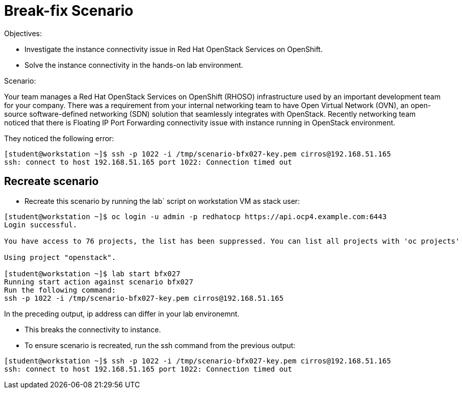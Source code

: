 = Break-fix Scenario

Objectives:

* Investigate the instance connectivity issue in Red Hat OpenStack Services on OpenShift.

* Solve the instance connectivity in the hands-on lab environment.

Scenario:

Your team manages a Red Hat OpenStack Services on OpenShift (RHOSO) infrastructure used by an important development team for your company. There was a requirement from your internal networking team to have Open Virtual Network (OVN), an open-source software-defined networking (SDN) solution that seamlessly integrates with OpenStack. Recently networking team noticed that there is Floating IP Port Forwarding connectivity issue with instance running in OpenStack environment.

They noticed the following error:

----
[student@workstation ~]$ ssh -p 1022 -i /tmp/scenario-bfx027-key.pem cirros@192.168.51.165
ssh: connect to host 192.168.51.165 port 1022: Connection timed out
----


== Recreate scenario

* Recreate this scenario by running the lab` script on workstation VM as stack user:
----
[student@workstation ~]$ oc login -u admin -p redhatocp https://api.ocp4.example.com:6443
Login successful.

You have access to 76 projects, the list has been suppressed. You can list all projects with 'oc projects'

Using project "openstack".

[student@workstation ~]$ lab start bfx027
Running start action against scenario bfx027
Run the following command:
ssh -p 1022 -i /tmp/scenario-bfx027-key.pem cirros@192.168.51.165
----

In the preceding output, ip address can differ in your lab environemnt.

- This breaks the connectivity to instance.

- To ensure scenario is recreated, run the ssh command from the previous output:
----
[student@workstation ~]$ ssh -p 1022 -i /tmp/scenario-bfx027-key.pem cirros@192.168.51.165
ssh: connect to host 192.168.51.165 port 1022: Connection timed out
----
